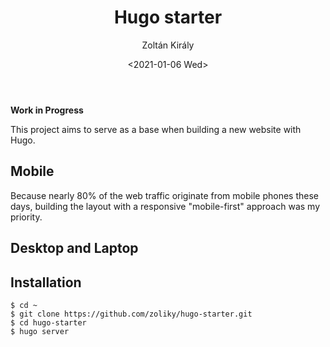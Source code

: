 #+TITLE: Hugo starter
#+AUTHOR: Zoltán Király
#+EMAIL: zoliky@gmail.com
#+DATE: <2021-01-06 Wed>

*Work in Progress*

This project aims to serve as a base when building a new website with Hugo.

** Mobile

Because nearly 80% of the web traffic originate from mobile phones these days,
building the layout with a responsive "mobile-first" approach was my priority.

[[./mobile.png]]

** Desktop and Laptop

[[./screenshot.png]]

** Installation

#+begin_src shell
$ cd ~
$ git clone https://github.com/zoliky/hugo-starter.git
$ cd hugo-starter
$ hugo server
#+end_src